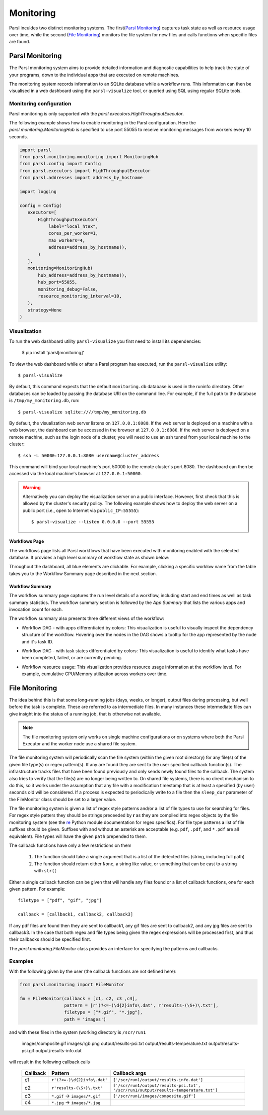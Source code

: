 Monitoring
==========

Parsl inculdes two distinct monitoring systems. The first(`Parsl Monitoring`_) captures
task state as well as resource usage over time, while the second (`File Monitoring`_)
monitors the file system for new files and calls functions when specific files are found.

Parsl Monitoring
----------------
The Parsl monitoring system aims to provide detailed
information and diagnostic capabilities to help track the state of your
programs, down to the individual apps that are executed on remote machines.

The monitoring system records information to an SQLite database while a
workflow runs. This information can then be visualised in a web dashboard
using the ``parsl-visualize`` tool, or queried using SQL using regular
SQLite tools.

Monitoring configuration
^^^^^^^^^^^^^^^^^^^^^^^^

Parsl monitoring is only supported with the `parsl.executors.HighThroughputExecutor`.

The following example shows how to enable monitoring in the Parsl
configuration. Here the `parsl.monitoring.MonitoringHub` is specified to use port
55055 to receive monitoring messages from workers every 10 seconds.

.. code-block:: python

   import parsl
   from parsl.monitoring.monitoring import MonitoringHub
   from parsl.config import Config
   from parsl.executors import HighThroughputExecutor
   from parsl.addresses import address_by_hostname

   import logging

   config = Config(
      executors=[
          HighThroughputExecutor(
              label="local_htex",
              cores_per_worker=1,
              max_workers=4,
              address=address_by_hostname(),
          )
      ],
      monitoring=MonitoringHub(
          hub_address=address_by_hostname(),
          hub_port=55055,
          monitoring_debug=False,
          resource_monitoring_interval=10,
      ),
      strategy=None
   )


Visualization
^^^^^^^^^^^^^

To run the web dashboard utility ``parsl-visualize`` you first need to install
its dependencies:

   $ pip install 'parsl[monitoring]'

To view the web dashboard while or after a Parsl program has executed, run
the ``parsl-visualize`` utility::

   $ parsl-visualize

By default, this command expects that the default ``monitoring.db`` database is used
in the runinfo directory. Other databases can be loaded by passing
the database URI on the command line.  For example, if the full path
to the database is ``/tmp/my_monitoring.db``, run::

   $ parsl-visualize sqlite:////tmp/my_monitoring.db

By default, the visualization web server listens on ``127.0.0.1:8080``. If the web server is deployed on a machine with a web browser, the dashboard can be accessed in the browser at ``127.0.0.1:8080``. If the web server is deployed on a remote machine, such as the login node of a cluster, you will need to use an ssh tunnel from your local machine to the cluster::

   $ ssh -L 50000:127.0.0.1:8080 username@cluster_address

This command will bind your local machine's port 50000 to the remote cluster's port 8080.
The dashboard can then be accessed via the local machine's browser at ``127.0.0.1:50000``.

.. warning:: Alternatively you can deploy the visualization server on a public interface. However, first check that this is allowed by the cluster's security policy. The following example shows how to deploy the web server on a public port (i.e., open to Internet via ``public_IP:55555``)::

   $ parsl-visualize --listen 0.0.0.0 --port 55555


Workflows Page
**************

The workflows page lists all Parsl workflows that have been executed with monitoring enabled
with the selected database.
It provides a high level summary of workflow state as shown below:

.. image:: ../images/mon_workflows_page.png

Throughout the dashboard, all blue elements are clickable. For example, clicking a specific worklow
name from the table takes you to the Workflow Summary page described in the next section.

Workflow Summary
****************

The workflow summary page captures the run level details of a workflow, including start and end times
as well as task summary statistics. The workflow summary section is followed by the *App Summary* that lists
the various apps and invocation count for each.

.. image:: ../images/mon_workflow_summary.png


The workflow summary also presents three different views of the workflow:

* Workflow DAG - with apps differentiated by colors: This visualization is useful to visually inspect the dependency
  structure of the workflow. Hovering over the nodes in the DAG shows a tooltip for the app represented by the node and it's task ID.

.. image:: ../images/mon_task_app_grouping.png

* Workflow DAG - with task states differentiated by colors: This visualization is useful to identify what tasks have been completed, failed, or are currently pending.

.. image:: ../images/mon_task_state_grouping.png

* Workflow resource usage: This visualization provides resource usage information at the workflow level.
  For example, cumulative CPU/Memory utilization across workers over time.

.. image:: ../images/mon_resource_summary.png

.. _file-monitor-label:

File Monitoring
---------------

The idea behind this is that some long-running jobs (days, weeks, or longer), output files during processing,
but well before the task is complete. These are referred to as intermediate files. In many instances these
intermediate files can give insight into the status of a running job, that is otherwise not available.

.. note:: The file monitoring system only works on single machine configurations or on systems where both the Parsl Executor and the worker node use a shared file system.

The file monitoring system will periodically scan the file system (within the given root directory) for any file(s)
of the given file type(s) or regex pattern(s). If any are found they are sent to the user specified callback function(s).
The infrastructure tracks files that have been found previously and only sends newly found files to the callback. The
system also tries to verify that the file(s) are no longer being written to. On shared file systems, there is no direct
mechanism to do this, so it works under the assumption that any file with a modification timestamp that is at least
a specified (by user) seconds old will be considered. If a process is expected to periodically write to a file then
the ``sleep_dur`` parameter of the FileMonitor class should be set to a larger value.

The file monitoring system is given a list of regex style patterns and/or a list of file types to use for searching for
files. For regex style patters they should be strings preceeded by **r** as they are compiled into regex objects by the
file monitoring system (see the `re <https://docs.python.org/3/library/re.html>`_ Python module documentation for
regex specifics). For file type patterns a list of file suffixes should be given. Suffixes with and without an asterisk
are acceptable (e.g. ``pdf``, ``.pdf``, and ``*.pdf`` are all equivalent). File types will have the given ``path`` prepended
to them.

The callback functions have only a few restrictions on them

    #. The function should take a single argument that is a list of the detected files (string, including full path)
    #. The function should return either ``None``, a string like value, or something that can be cast to a string with ``str()``

Either a single callback function can be given that will handle any files found or a list of callback functions, one for
each given pattern. For example::

    filetype = ["pdf", "gif", "jpg"]

    callback = [callback1, callback2, callback3]

If any pdf files are found then they are sent to callback1, any gif files are sent to callback2, and any jpg files
are sent to callback3. In the case that both regex and file types being given the regex expressions will be processed
first, and thus their callbacks should be specified first.

The `parsl.monitoring.FileMonitor` class provides an interface for specifying the patterns and callbacks.

Examples
^^^^^^^^

With the following given by the user (the callback functions are not defined here):

.. code-block:: python

    from parsl.monitoring import FileMonitor

    fm = FileMonitor(callback = [c1, c2, c3 ,c4],
                     pattern = [r'(?<=-)\d{2}info\.dat', r'results-(\S+)\.txt'],
                     filetype = ["*.gif", "*.jpg"],
                     path = 'images')

and with these files in the system (working directory is ``/scr/run1``

    images/composite.gif
    images/rgb.png
    output/results-psi.txt
    output/results-temperature.txt
    output/results-psi.gif
    output/results-info.dat

will result in the following callback calls

    +----------+-------------------------------+--------------------------------------------------+
    | Callback | Pattern                       | Callback args                                    |
    +==========+===============================+==================================================+
    | c1       | ``r'(?<=-)\d{2}info\.dat'``   | ``['/scr/run1/output/results-info.dat']``        |
    +----------+-------------------------------+--------------------------------------------------+
    | c2       | ``r'results-(\S+)\.txt'``     | ``['/scr/run1/output/results-psi.txt',``         |
    |          |                               | ``'/scr/run1/output/results-temperature.txt']``  |
    +----------+-------------------------------+--------------------------------------------------+
    | c3       | ``*.gif`` -> ``images/*.gif`` | ``['/scr/run1/images/composite.gif']``           |
    +----------+-------------------------------+--------------------------------------------------+
    | c4       | ``*.jpg`` -> ``images/*.jpg`` |                                                  |
    +----------+-------------------------------+--------------------------------------------------+
